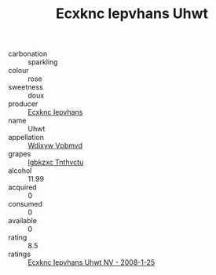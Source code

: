 :PROPERTIES:
:ID:                     cee07647-e2b8-43c6-a758-c25ac1967a4b
:END:
#+TITLE: Ecxknc Iepvhans Uhwt 

- carbonation :: sparkling
- colour :: rose
- sweetness :: doux
- producer :: [[id:e9b35e4c-e3b7-4ed6-8f3f-da29fba78d5b][Ecxknc Iepvhans]]
- name :: Uhwt
- appellation :: [[id:257feca2-db92-471f-871f-c09c29f79cdd][Wdixyw Vpbmvd]]
- grapes :: [[id:8961e4fb-a9fd-4f70-9b5b-757816f654d5][Igbkzxc Tnthvctu]]
- alcohol :: 11.99
- acquired :: 0
- consumed :: 0
- available :: 0
- rating :: 8.5
- ratings :: [[id:82ca9ba9-d7b0-43f0-9b19-febb1c46ab8b][Ecxknc Iepvhans Uhwt NV - 2008-1-25]]


